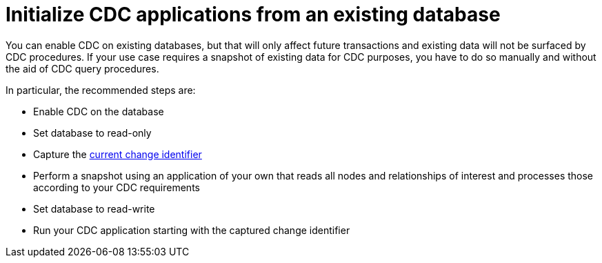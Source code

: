 = Initialize CDC applications from an existing database

You can enable CDC on existing databases, but that will only affect future transactions and existing data will not be surfaced by CDC procedures.
If your use case requires a snapshot of existing data for CDC purposes, you have to do so manually and without the aid of CDC query procedures.

In particular, the recommended steps are:

* Enable CDC on the database
* Set database to read-only
* Capture the xref:procedures/index.adoc#current[current change identifier]
* Perform a snapshot using an application of your own that reads all nodes and relationships of interest and processes those according to your CDC requirements
* Set database to read-write
* Run your CDC application starting with the captured change identifier
